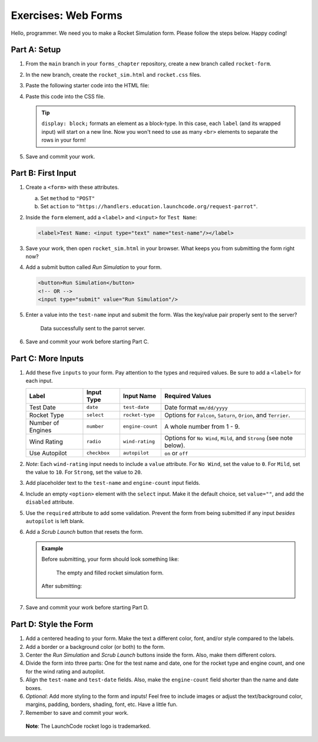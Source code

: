 Exercises: Web Forms
====================

Hello, programmer. We need you to make a Rocket Simulation form. Please follow
the steps below. Happy coding!

Part A: Setup
-------------

#. From the ``main`` branch in your ``forms_chapter`` repository, create a new
   branch called ``rocket-form``.
#. In the new branch, create the ``rocket_sim.html`` and ``rocket.css`` files.
#. Paste the following starter code into the HTML file:

   .. sourcecode:: html
      :linenos:

      <!DOCTYPE html>
      <html>
         <head>
            <meta charset="utf-8">
            <meta name="viewport" content="width=device-width">
            <title>Rocket Form</title>
            <link rel="stylesheet" type="text/css" href="rocket.css">
         </head>
         <body>
            <!-- TODO: Add your code here. -->
         </body>
      </html>

#. Paste this code into the CSS file.

   .. sourcecode:: css
      :linenos:

      label {
         display: block;
         margin: 10px;
      }

   .. admonition:: Tip

      ``display: block;`` formats an element as a block-type. In this case, each
      ``label`` (and its wrapped input) will start on a new line. Now you won't
      need to use as many ``<br>`` elements to separate the rows in your form!

#. Save and commit your work.

Part B: First Input
-------------------

#. Create a ``<form>`` with these attributes.

   a. Set ``method`` to ``"POST"``
   b. Set ``action`` to
      ``"https://handlers.education.launchcode.org/request-parrot"``.

#. Inside the ``form`` element, add a ``<label>`` and ``<input>`` for
   ``Test Name``:

   .. sourcecode:: html

      <label>Test Name: <input type="text" name="test-name"/></label>

#. Save your work, then open ``rocket_sim.html`` in your browser. What keeps
   you from submitting the form right now?
#. Add a submit button called *Run Simulation* to your form.

   .. sourcecode:: html

      <button>Run Simulation</button>
      <!-- OR -->
      <input type="submit" value="Run Simulation"/>

#. Enter a value into the ``test-name`` input and submit the form. Was the
   key/value pair properly sent to the server?

   .. figure:: figures/exercises-partB.png
      :alt: Request Parrot page showing the key/value pair "test-name/Input success!"

      Data successfully sent to the parrot server.

#. Save and commit your work before starting Part C.

Part C: More Inputs
-------------------

#. Add these five ``inputs`` to your form. Pay attention to the types and
   required values. Be sure to add a ``<label>`` for each input.

   .. list-table::
      :header-rows: 1

      * - Label
        - Input Type
        - Input Name
        - Required Values
      * - Test Date
        - ``date``
        - ``test-date``
        - Date format ``mm/dd/yyyy``
      * - Rocket Type
        - ``select``
        - ``rocket-type``
        - Options for ``Falcon``, ``Saturn``, ``Orion``, and ``Terrier``.
      * - Number of Engines
        - ``number``
        - ``engine-count``
        - A whole number from 1 - 9.
      * - Wind Rating
        - ``radio``
        - ``wind-rating``
        - Options for ``No Wind``, ``Mild``, and ``Strong`` (see note below).
      * - Use Autopilot
        - ``checkbox``
        - ``autopilot``
        - ``on`` or ``off``

#. *Note*: Each ``wind-rating`` input needs to include a ``value`` attribute.
   For ``No Wind``, set the value to ``0``. For ``Mild``, set the value to
   ``10``. For ``Strong``, set the value to ``20``.
#. Add placeholder text to the ``test-name`` and ``engine-count`` input fields.
#. Include an empty ``<option>`` element with the ``select`` input. Make it the
   default choice, set ``value=""``, and add the ``disabled`` attribute.
#. Use the ``required`` attribute to add some validation. Prevent the form from
   being submitted if any input *besides* ``autopilot`` is left blank.
#. Add a *Scrub Launch* button that resets the form.

   .. admonition:: Example

      Before submitting, your form should look something like:

      .. figure:: figures/rocket-form.png
         :alt: The empty form on the left, and the completed form on the right.
         :width: 80%

         The empty and filled rocket simulation form.

      After submitting:

      .. figure:: figures/rocket-response.png
         :alt: The response from the parrot server, showing the key/value pairs set by the form submission.

#. Save and commit your work before starting Part D.

Part D: Style the Form
----------------------

#. Add a centered heading to your form. Make the text a different color, font,
   and/or style compared to the labels.
#. Add a border or a background color (or both) to the form.
#. Center the *Run Simulation* and *Scrub Launch* buttons inside the form.
   Also, make them different colors.
#. Divide the form into three parts: One for the test name and date, one for
   the rocket type and engine count, and one for the wind rating and autopilot.
#. Align the ``test-name`` and ``test-date`` fields. Also, make the
   ``engine-count`` field shorter than the name and date boxes.
#. *Optional*: Add more styling to the form and inputs! Feel free to include
   images or adjust the text/background color, margins, padding, borders,
   shading, font, etc. Have a little fun.
#. Remember to save and commit your work.

.. figure:: figures/rocket-styled.png
   :alt: A styled Rocket Simulation form.

   **Note**: The LaunchCode rocket logo is trademarked.
